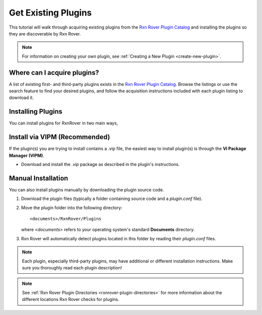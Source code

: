 Get Existing Plugins
====================

This tutorial will walk through acquiring existing plugins from the 
`Rxn Rover Plugin Catalog <https://rxnrover.github.io/PluginCatalog>`__ and 
installing the plugins so they are discoverable by Rxn Rover.

.. note::
   
   For information on creating your own plugin, see :ref:`Creating a New Plugin
   <create-new-plugin>`.

Where can I acquire plugins?
----------------------------

A list of existing first- and third-party plugins exists in the 
`Rxn Rover Plugin Catalog <https://rxnrover.github.io/PluginCatalog>`__. Browse 
the listings or use the search feature to find your desired plugins, and 
follow the acquisition instructions included with each plugin listing to 
download it.

Installing Plugins
------------------

You can install plugins for RxnRover in two main ways, 

Install via VIPM (Recommended)
------------------------------

If the plugin(s) you are trying to install contains a .vip file, the easiest way to install plugin(s) is through the **VI Package Manager (VIPM)**.

- Download and install the `.vip` package as described in the plugin's instructions.

Manual Installation
-------------------

You can also install plugins manually by downloading the plugin source code.

1. Download the plugin files (typically a folder containing source code and a `plugin.conf` file).
2. Move the plugin folder into the following directory:

   ::

      <documents>/RxnRover/Plugins

   where `<documents>` refers to your operating system's standard **Documents** directory.

3. Rxn Rover will automatically detect plugins located in this folder by reading their `plugin.conf` files.

.. note::
   
   Each plugin, especially third-party plugins, may have additional or 
   different installation instructions. Make sure you thoroughly read
   each plugin description!

.. note::
   
   See :ref:`Rxn Rover Plugin Directories <rxnrover-plugin-directories>` for
   more information about the different locations Rxn Rover checks for plugins.